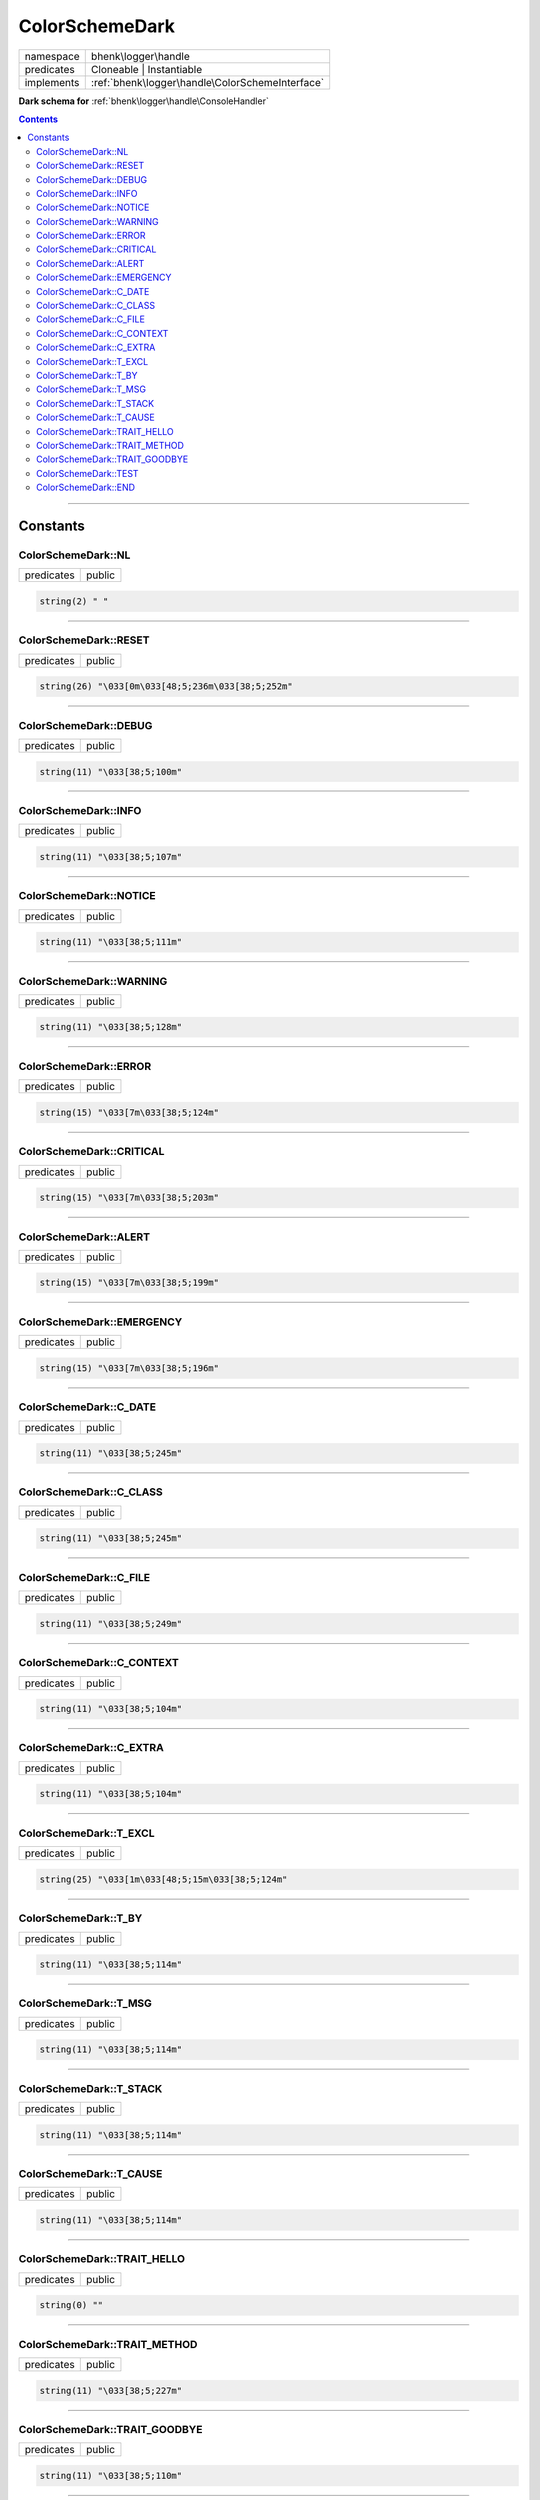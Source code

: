 .. required styles !!
.. raw:: html

    <style> .block {color:lightgrey; font-size: 0.6em; display: block; align-items: center; background-color:black; width:8em; height:8em;padding-left:7px;} </style>
    <style> .tag0 {color:grey; font-size: 0.9em; font-family: "Courier New", monospace;} </style>
    <style> .tag3 {color:grey; font-size: 0.9em; display: inline-block; width:3.1ch; font-family: "Courier New", monospace;} </style>
    <style> .tag4 {color:grey; font-size: 0.9em; display: inline-block; width:4.1ch; font-family: "Courier New", monospace;} </style>
    <style> .tag5 {color:grey; font-size: 0.9em; display: inline-block; width:5.1ch; font-family: "Courier New", monospace;} </style>
    <style> .tag6 {color:grey; font-size: 0.9em; display: inline-block; width:6.1ch; font-family: "Courier New", monospace;} </style>
    <style> .tag7 {color:grey; font-size: 0.9em; display: inline-block; width:7.1ch; font-family: "Courier New", monospace;} </style>
    <style> .tag8 {color:grey; font-size: 0.9em; display: inline-block; width:8.1ch; font-family: "Courier New", monospace;} </style>
    <style> .tag9 {color:grey; font-size: 0.9em; display: inline-block; width:9.1ch; font-family: "Courier New", monospace;} </style>
    <style> .tag10 {color:grey; font-size: 0.9em; display: inline-block; width:10.1ch; font-family: "Courier New", monospace;} </style>
    <style> .tag11 {color:grey; font-size: 0.9em; display: inline-block; width:11.1ch; font-family: "Courier New", monospace;} </style>
    <style> .tag12 {color:grey; font-size: 0.9em; display: inline-block; width:12.1ch; font-family: "Courier New", monospace;} </style>
    <style> .tagsign {color:grey; font-size: 0.9em; display: inline-block; width:3.2em;} </style>
    <style> .param {color:#005858; background-color:#F8F8F8; font-size: 0.8em; border:1px solid #D0D0D0;padding-left: 5px; padding-right: 5px;} </style>
    <style> .tech {color:#005858; background-color:#F8F8F8; font-size: 0.9em; border:1px solid #D0D0D0;padding-left: 5px; padding-right: 5px;} </style>

.. end required styles

.. required roles !!
.. role:: block
.. role:: tag0
.. role:: tag3
.. role:: tag4
.. role:: tag5
.. role:: tag6
.. role:: tag7
.. role:: tag8
.. role:: tag9
.. role:: tag10
.. role:: tag11
.. role:: tag12
.. role:: tagsign
.. role:: param
.. role:: tech

.. end required roles

.. _bhenk\logger\handle\ColorSchemeDark:

ColorSchemeDark
===============

.. table::
   :widths: auto
   :align: left

   ========== =============================================== 
   namespace  bhenk\\logger\\handle                           
   predicates Cloneable | Instantiable                        
   implements :ref:`bhenk\logger\handle\ColorSchemeInterface` 
   ========== =============================================== 


**Dark schema for** :ref:`bhenk\logger\handle\ConsoleHandler`





.. contents::


----


.. _bhenk\logger\handle\ColorSchemeDark::Constants:

Constants
+++++++++


.. _bhenk\logger\handle\ColorSchemeDark::NL:

ColorSchemeDark::NL
-------------------

.. table::
   :widths: auto
   :align: left

   ========== ====== 
   predicates public 
   ========== ====== 





.. code-block:: php

   string(2) " " 




----


.. _bhenk\logger\handle\ColorSchemeDark::RESET:

ColorSchemeDark::RESET
----------------------

.. table::
   :widths: auto
   :align: left

   ========== ====== 
   predicates public 
   ========== ====== 





.. code-block:: php

   string(26) "\033[0m\033[48;5;236m\033[38;5;252m" 




----


.. _bhenk\logger\handle\ColorSchemeDark::DEBUG:

ColorSchemeDark::DEBUG
----------------------

.. table::
   :widths: auto
   :align: left

   ========== ====== 
   predicates public 
   ========== ====== 





.. code-block:: php

   string(11) "\033[38;5;100m" 




----


.. _bhenk\logger\handle\ColorSchemeDark::INFO:

ColorSchemeDark::INFO
---------------------

.. table::
   :widths: auto
   :align: left

   ========== ====== 
   predicates public 
   ========== ====== 





.. code-block:: php

   string(11) "\033[38;5;107m" 




----


.. _bhenk\logger\handle\ColorSchemeDark::NOTICE:

ColorSchemeDark::NOTICE
-----------------------

.. table::
   :widths: auto
   :align: left

   ========== ====== 
   predicates public 
   ========== ====== 





.. code-block:: php

   string(11) "\033[38;5;111m" 




----


.. _bhenk\logger\handle\ColorSchemeDark::WARNING:

ColorSchemeDark::WARNING
------------------------

.. table::
   :widths: auto
   :align: left

   ========== ====== 
   predicates public 
   ========== ====== 





.. code-block:: php

   string(11) "\033[38;5;128m" 




----


.. _bhenk\logger\handle\ColorSchemeDark::ERROR:

ColorSchemeDark::ERROR
----------------------

.. table::
   :widths: auto
   :align: left

   ========== ====== 
   predicates public 
   ========== ====== 





.. code-block:: php

   string(15) "\033[7m\033[38;5;124m" 




----


.. _bhenk\logger\handle\ColorSchemeDark::CRITICAL:

ColorSchemeDark::CRITICAL
-------------------------

.. table::
   :widths: auto
   :align: left

   ========== ====== 
   predicates public 
   ========== ====== 





.. code-block:: php

   string(15) "\033[7m\033[38;5;203m" 




----


.. _bhenk\logger\handle\ColorSchemeDark::ALERT:

ColorSchemeDark::ALERT
----------------------

.. table::
   :widths: auto
   :align: left

   ========== ====== 
   predicates public 
   ========== ====== 





.. code-block:: php

   string(15) "\033[7m\033[38;5;199m" 




----


.. _bhenk\logger\handle\ColorSchemeDark::EMERGENCY:

ColorSchemeDark::EMERGENCY
--------------------------

.. table::
   :widths: auto
   :align: left

   ========== ====== 
   predicates public 
   ========== ====== 





.. code-block:: php

   string(15) "\033[7m\033[38;5;196m" 




----


.. _bhenk\logger\handle\ColorSchemeDark::C_DATE:

ColorSchemeDark::C_DATE
-----------------------

.. table::
   :widths: auto
   :align: left

   ========== ====== 
   predicates public 
   ========== ====== 





.. code-block:: php

   string(11) "\033[38;5;245m" 




----


.. _bhenk\logger\handle\ColorSchemeDark::C_CLASS:

ColorSchemeDark::C_CLASS
------------------------

.. table::
   :widths: auto
   :align: left

   ========== ====== 
   predicates public 
   ========== ====== 





.. code-block:: php

   string(11) "\033[38;5;245m" 




----


.. _bhenk\logger\handle\ColorSchemeDark::C_FILE:

ColorSchemeDark::C_FILE
-----------------------

.. table::
   :widths: auto
   :align: left

   ========== ====== 
   predicates public 
   ========== ====== 





.. code-block:: php

   string(11) "\033[38;5;249m" 




----


.. _bhenk\logger\handle\ColorSchemeDark::C_CONTEXT:

ColorSchemeDark::C_CONTEXT
--------------------------

.. table::
   :widths: auto
   :align: left

   ========== ====== 
   predicates public 
   ========== ====== 





.. code-block:: php

   string(11) "\033[38;5;104m" 




----


.. _bhenk\logger\handle\ColorSchemeDark::C_EXTRA:

ColorSchemeDark::C_EXTRA
------------------------

.. table::
   :widths: auto
   :align: left

   ========== ====== 
   predicates public 
   ========== ====== 





.. code-block:: php

   string(11) "\033[38;5;104m" 




----


.. _bhenk\logger\handle\ColorSchemeDark::T_EXCL:

ColorSchemeDark::T_EXCL
-----------------------

.. table::
   :widths: auto
   :align: left

   ========== ====== 
   predicates public 
   ========== ====== 





.. code-block:: php

   string(25) "\033[1m\033[48;5;15m\033[38;5;124m" 




----


.. _bhenk\logger\handle\ColorSchemeDark::T_BY:

ColorSchemeDark::T_BY
---------------------

.. table::
   :widths: auto
   :align: left

   ========== ====== 
   predicates public 
   ========== ====== 





.. code-block:: php

   string(11) "\033[38;5;114m" 




----


.. _bhenk\logger\handle\ColorSchemeDark::T_MSG:

ColorSchemeDark::T_MSG
----------------------

.. table::
   :widths: auto
   :align: left

   ========== ====== 
   predicates public 
   ========== ====== 





.. code-block:: php

   string(11) "\033[38;5;114m" 




----


.. _bhenk\logger\handle\ColorSchemeDark::T_STACK:

ColorSchemeDark::T_STACK
------------------------

.. table::
   :widths: auto
   :align: left

   ========== ====== 
   predicates public 
   ========== ====== 





.. code-block:: php

   string(11) "\033[38;5;114m" 




----


.. _bhenk\logger\handle\ColorSchemeDark::T_CAUSE:

ColorSchemeDark::T_CAUSE
------------------------

.. table::
   :widths: auto
   :align: left

   ========== ====== 
   predicates public 
   ========== ====== 





.. code-block:: php

   string(11) "\033[38;5;114m" 




----


.. _bhenk\logger\handle\ColorSchemeDark::TRAIT_HELLO:

ColorSchemeDark::TRAIT_HELLO
----------------------------

.. table::
   :widths: auto
   :align: left

   ========== ====== 
   predicates public 
   ========== ====== 





.. code-block:: php

   string(0) "" 




----


.. _bhenk\logger\handle\ColorSchemeDark::TRAIT_METHOD:

ColorSchemeDark::TRAIT_METHOD
-----------------------------

.. table::
   :widths: auto
   :align: left

   ========== ====== 
   predicates public 
   ========== ====== 





.. code-block:: php

   string(11) "\033[38;5;227m" 




----


.. _bhenk\logger\handle\ColorSchemeDark::TRAIT_GOODBYE:

ColorSchemeDark::TRAIT_GOODBYE
------------------------------

.. table::
   :widths: auto
   :align: left

   ========== ====== 
   predicates public 
   ========== ====== 





.. code-block:: php

   string(11) "\033[38;5;110m" 




----


.. _bhenk\logger\handle\ColorSchemeDark::TEST:

ColorSchemeDark::TEST
---------------------

.. table::
   :widths: auto
   :align: left

   ========== ====== 
   predicates public 
   ========== ====== 





.. code-block:: php

   string(42) "I am a bhenk\logger\handle\ColorSchemeDark" 




----


.. _bhenk\logger\handle\ColorSchemeDark::END:

ColorSchemeDark::END
--------------------

.. table::
   :widths: auto
   :align: left

   ============== ==================================================== 
   predicates     public                                               
   Inherited from :ref:`bhenk\logger\handle\ColorSchemeInterface::END` 
   ============== ==================================================== 





.. code-block:: php

   string(4) "\033[0m" 




----

:block:`Sat, 29 Apr 2023 12:27:03 +0000` 
